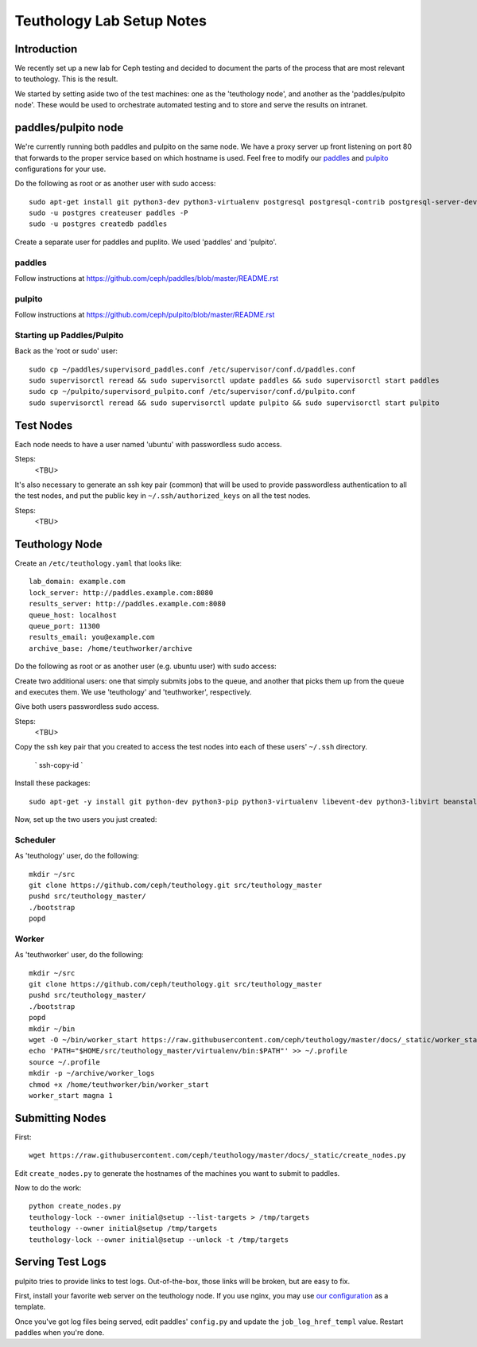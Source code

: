 .. _lab_setup:

==========================
Teuthology Lab Setup Notes
==========================

Introduction
============

We recently set up a new lab for Ceph testing and decided to document the parts of the process that are most relevant to teuthology. This is the result.

We started by setting aside two of the test machines: one as the 'teuthology node', and another as the 'paddles/pulpito node'. These would be used to orchestrate automated testing and to store and serve the results on intranet.

paddles/pulpito node
====================

We're currently running both paddles and pulpito on the same node. We have a proxy server up front listening on port 80 that forwards to the proper service based on which hostname is used. Feel free to modify our `paddles <_static/nginx_paddles>`_ and `pulpito <_static/nginx_pulpito>`_ configurations for your use.

Do the following as root or as another user with sudo access::

    sudo apt-get install git python3-dev python3-virtualenv postgresql postgresql-contrib postgresql-server-dev-all supervisor
    sudo -u postgres createuser paddles -P
    sudo -u postgres createdb paddles

Create a separate user for paddles and puplito. We used 'paddles' and 'pulpito'.


paddles
-------
Follow instructions at https://github.com/ceph/paddles/blob/master/README.rst


pulpito
-------
Follow instructions at https://github.com/ceph/pulpito/blob/master/README.rst


Starting up Paddles/Pulpito
---------------------------

Back as the 'root or sudo' user::

    sudo cp ~/paddles/supervisord_paddles.conf /etc/supervisor/conf.d/paddles.conf
    sudo supervisorctl reread && sudo supervisorctl update paddles && sudo supervisorctl start paddles
    sudo cp ~/pulpito/supervisord_pulpito.conf /etc/supervisor/conf.d/pulpito.conf
    sudo supervisorctl reread && sudo supervisorctl update pulpito && sudo supervisorctl start pulpito


Test Nodes
==========

Each node needs to have a user named 'ubuntu' with passwordless sudo access.

Steps:
    <TBU>
    
It's also necessary to generate an ssh key pair (common) that will be used to provide
passwordless authentication to all the test nodes, and put the public key in
``~/.ssh/authorized_keys`` on all the test nodes.

Steps:
    <TBU>

Teuthology Node
===============

Create an ``/etc/teuthology.yaml`` that looks like::

    lab_domain: example.com
    lock_server: http://paddles.example.com:8080
    results_server: http://paddles.example.com:8080
    queue_host: localhost
    queue_port: 11300
    results_email: you@example.com
    archive_base: /home/teuthworker/archive

Do the following as root or as another user (e.g. ubuntu user) with sudo access:

Create two additional users: one that simply submits jobs to the queue, and
another that picks them up from the queue and executes them. We use
'teuthology' and 'teuthworker', respectively.

Give both users passwordless sudo access.

Steps:
    <TBU>

Copy the ssh key pair that you created to access the test nodes into each of
these users' ``~/.ssh`` directory.
    ` ssh-copy-id `

Install these packages::

    sudo apt-get -y install git python-dev python3-pip python3-virtualenv libevent-dev python3-libvirt beanstalkd

Now, set up the two users you just created:


Scheduler
---------
As 'teuthology' user, do the following::

    mkdir ~/src
    git clone https://github.com/ceph/teuthology.git src/teuthology_master
    pushd src/teuthology_master/
    ./bootstrap
    popd


Worker
------
As 'teuthworker' user, do the following::

    mkdir ~/src
    git clone https://github.com/ceph/teuthology.git src/teuthology_master
    pushd src/teuthology_master/
    ./bootstrap
    popd
    mkdir ~/bin
    wget -O ~/bin/worker_start https://raw.githubusercontent.com/ceph/teuthology/master/docs/_static/worker_start.sh
    echo 'PATH="$HOME/src/teuthology_master/virtualenv/bin:$PATH"' >> ~/.profile
    source ~/.profile
    mkdir -p ~/archive/worker_logs
    chmod +x /home/teuthworker/bin/worker_start
    worker_start magna 1


Submitting Nodes
================

First::

    wget https://raw.githubusercontent.com/ceph/teuthology/master/docs/_static/create_nodes.py

Edit ``create_nodes.py`` to generate the hostnames of the machines you want to submit to paddles.

Now to do the work::

    python create_nodes.py
    teuthology-lock --owner initial@setup --list-targets > /tmp/targets
    teuthology --owner initial@setup /tmp/targets
    teuthology-lock --owner initial@setup --unlock -t /tmp/targets


Serving Test Logs
=================

pulpito tries to provide links to test logs. Out-of-the-box, those links will be broken, but are easy to fix. 

First, install your favorite web server on the teuthology node. If you use nginx, you may use `our configuration <_static/nginx_test_logs>`_ as a template.

Once you've got log files being served, edit paddles' ``config.py`` and update the ``job_log_href_templ`` value. Restart paddles when you're done.

